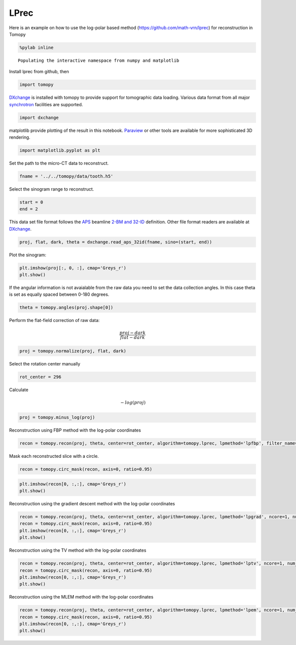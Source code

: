 
LPrec
-----

Here is an example on how to use the log-polar based method
(https://github.com/math-vrn/lprec) for reconstruction in Tomopy

.. code:: ipython2

    %pylab inline


.. parsed-literal::

    Populating the interactive namespace from numpy and matplotlib


Install lprec from github, then

.. code:: ipython2

    import tomopy

`DXchange <http://dxchange.readthedocs.io>`__ is installed with tomopy
to provide support for tomographic data loading. Various data format
from all major
`synchrotron <http://dxchange.readthedocs.io/en/latest/source/demo.html>`__
facilities are supported.

.. code:: ipython2

    import dxchange

matplotlib provide plotting of the result in this notebook.
`Paraview <http://www.paraview.org/>`__ or other tools are available for
more sophisticated 3D rendering.

.. code:: ipython2

    import matplotlib.pyplot as plt

Set the path to the micro-CT data to reconstruct.

.. code:: ipython2

    fname = '../../tomopy/data/tooth.h5'

Select the sinogram range to reconstruct.

.. code:: ipython2

    start = 0
    end = 2

This data set file format follows the `APS <http://www.aps.anl.gov>`__
beamline `2-BM and 32-ID <https://www1.aps.anl.gov/Imaging>`__
definition. Other file format readers are available at
`DXchange <http://dxchange.readthedocs.io/en/latest/source/api/dxchange.exchange.html>`__.

.. code:: ipython2

    proj, flat, dark, theta = dxchange.read_aps_32id(fname, sino=(start, end))

Plot the sinogram:

.. code:: ipython2

    plt.imshow(proj[:, 0, :], cmap='Greys_r')
    plt.show()



.. image:: lprec_files/output_15_0.png


If the angular information is not avaialable from the raw data you need
to set the data collection angles. In this case theta is set as equally
spaced between 0-180 degrees.

.. code:: ipython2

    theta = tomopy.angles(proj.shape[0])

Perform the flat-field correction of raw data:

.. math::  \frac{proj - dark} {flat - dark} 

.. code:: ipython2

    proj = tomopy.normalize(proj, flat, dark)

Select the rotation center manually

.. code:: ipython2

    rot_center = 296

Calculate

.. math::  -log(proj) 

.. code:: ipython2

    proj = tomopy.minus_log(proj)

Reconstruction using FBP method with the log-polar coordinates

.. code:: ipython2

    recon = tomopy.recon(proj, theta, center=rot_center, algorithm=tomopy.lprec, lpmethod='lpfbp', filter_name='parzen')

Mask each reconstructed slice with a circle.

.. code:: ipython2

    recon = tomopy.circ_mask(recon, axis=0, ratio=0.95)

.. code:: ipython2

    plt.imshow(recon[0, :,:], cmap='Greys_r')
    plt.show()



.. image:: lprec_files/output_28_0.png


Reconstruction using the gradient descent method with the log-polar
coordinates

.. code:: ipython2

    recon = tomopy.recon(proj, theta, center=rot_center, algorithm=tomopy.lprec, lpmethod='lpgrad', ncore=1, num_iter=64, reg_par=-1)
    recon = tomopy.circ_mask(recon, axis=0, ratio=0.95)
    plt.imshow(recon[0, :,:], cmap='Greys_r')
    plt.show()



.. image:: lprec_files/output_30_0.png


Reconstruction using the TV method with the log-polar coordinates

.. code:: ipython2

    recon = tomopy.recon(proj, theta, center=rot_center, algorithm=tomopy.lprec, lpmethod='lptv', ncore=1, num_iter=256, reg_par=2e-4)
    recon = tomopy.circ_mask(recon, axis=0, ratio=0.95)
    plt.imshow(recon[0, :,:], cmap='Greys_r')
    plt.show()



.. image:: lprec_files/output_32_0.png


Reconstruction using the MLEM method with the log-polar coordinates

.. code:: ipython2

    recon = tomopy.recon(proj, theta, center=rot_center, algorithm=tomopy.lprec, lpmethod='lpem', ncore=1, num_iter=64, reg_par=0.05)
    recon = tomopy.circ_mask(recon, axis=0, ratio=0.95)
    plt.imshow(recon[0, :,:], cmap='Greys_r')
    plt.show()



.. image:: lprec_files/output_34_0.png

